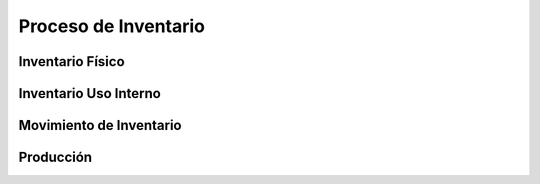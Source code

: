 .. _documento/contabilidad-de-transacciones-del-proceso-de-inventario:

**Proceso de Inventario**
=========================

**Inventario Físico**
---------------------

**Inventario Uso Interno**
--------------------------

**Movimiento de Inventario**
----------------------------

**Producción**
--------------